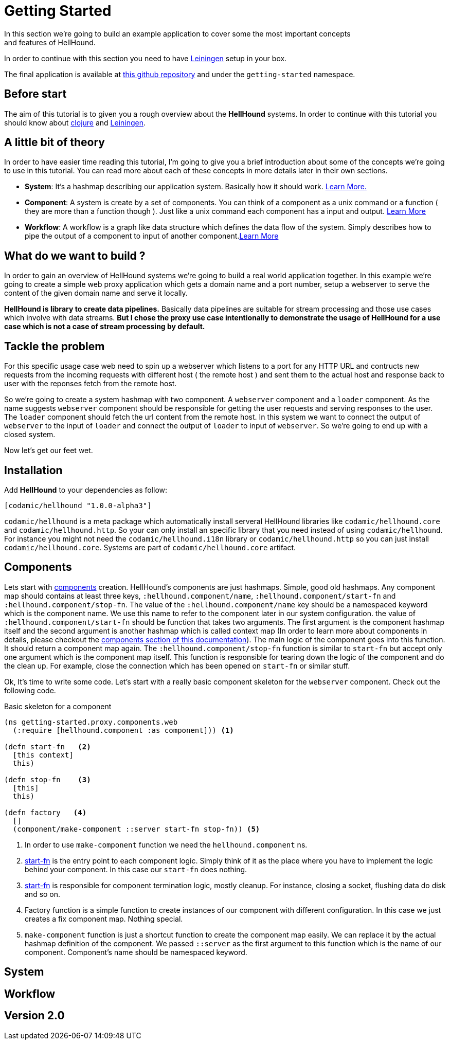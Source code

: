 = Getting Started
In this section we're going to build an example application to cover some the most important concepts
and features of HellHound.

In order to continue with this section you need to have https://leiningen.org/[Leiningen] setup in your
box.

The final application is available at https://github.com/lxsameer/hellhound_examples[this github repository] and
under the `getting-started` namespace.

== Before start
The aim of this tutorial is to given you a rough overview about the *HellHound* systems. In order to continue
with this tutorial you should know about http://clojure.org/[clojure] and https://leiningen.org/[Leiningen].

== A little bit of theory
In order to have easier time reading this tutorial, I'm going to give you a brief introduction about some of the
concepts we're going to use in this tutorial. You can read more about each of these concepts in more details later
in their own sections.

* *System*:
    It's a hashmap describing our application system. Basically how it should work. <<systems, Learn More.>>

* *Component*:
  A system is create by a set of components. You can think of a component as a unix command or a function ( they
are more than a function though ). Just like a unix command each component has a input and output. <<components, Learn More>>

* *Workflow*: A workflow is a graph like data structure which defines the data flow of the system. Simply describes how to pipe
the output of a component to input of another component.<<workflow, Learn More>>

== What do we want to build ?
In order to gain an overview of HellHound systems we're going to build a real world application together. In this
example we're going to create a simple web proxy application which gets a domain name and a port number, setup a
webserver to serve the content of the given domain name and serve it locally.

*HellHound is library to create data pipelines.* Basically data pipelines are suitable for stream processing and
those use cases which involve with data streams. *But I chose the proxy use case intentionally to demonstrate
the usage of HellHound for a use case which is not a case of stream processing by default.*

== Tackle the problem
For this specific usage case web need to spin up a webserver which listens to a port for any HTTP URL and contructs new
requests from the incoming requests with different host ( the remote host ) and sent them to the actual host and response
back to user with the reponses fetch from the remote host.

So we're going to create a system hashmap with two component. A `webserver` component and a `loader` component. As the name
suggests `webserver` component should be responsible for getting the user requests and serving responses to the user. The
`loader` component should fetch the url content from the remote host. In this system we want to connect the output of
`webserver` to the input of `loader` and connect the output of `loader` to input of `webserver`. So we're going to end
up with a closed system.

Now let's get our feet wet.


== Installation

Add *HellHound* to your dependencies as follow:

[source,clojure]
----
[codamic/hellhound "1.0.0-alpha3"]
----

`codamic/hellhound` is a meta package which automatically install serveral HellHound libraries like `codamic/hellhound.core`
and `codamic/hellhound.http`. So your can only install an specific library that you need instead of using `codamic/hellhound`.
For instance you might not need the `codamic/hellhound.i18n` library or `codamic/hellhound.http` so you can just install
`codamic/hellhound.core`. Systems are part of `codamic/hellhound.core` artifact.

== Components
Lets start with <<components, components>> creation. HellHound's components are just hashmaps. Simple, good old hashmaps.
Any component map should contains at least three keys, `:hellhound.component/name`, `:hellhound.component/start-fn` and
`:hellhound.component/stop-fn`. The value of the `:hellhound.component/name` key should be a namespaced keyword which is
the component name. We use this name to refer to the component later in our system configuration. the value  of
`:hellhound.component/start-fn` should be function that takes two arguments. The first argument is the component hashmap
itself and the second argument is another hashmap which is called context map (In order to learn more about components
in details, please checkout the <<components, components section of this documentation>>). The main logic of the component
goes into this function. It should return a component map again. The `:hellhound.component/stop-fn` function is similar
to `start-fn` but accept only one argument which is the component map itself. This function is responsible for tearing down
the logic of the component and do the clean up. For example, close the connection which has been opened on `start-fn` or similar
stuff.

Ok, It's time to write some code. Let's start with a really basic component skeleton for the `webserver` component.
Check out the following code.

[source,clojure,linums]
.Basic skeleton for a component
----
(ns getting-started.proxy.components.web
  (:require [hellhound.component :as component])) <1>

(defn start-fn   <2>
  [this context]
  this)

(defn stop-fn    <3>
  [this]
  this)

(defn factory   <4>
  []
  (component/make-component ::server start-fn stop-fn)) <5>
----
<1> In order to use `make-component` function we need the `hellhound.component` ns.
<2> <<_component_start_fn,start-fn>> is the entry point to each component logic. Simply think of it
    as the place where you have to implement the logic behind your component. In this case our `start-fn`
    does nothing.
<3> <<_component_start_fn,start-fn>> is responsible for component termination logic, mostly cleanup. For instance,
    closing a socket, flushing data do disk and so on.
<4> Factory function is a simple function to create instances of our component with different configuration. In this
    case we just creates a fix component map. Nothing special.
<5> `make-component` function is just a shortcut function to create the component map easily. We can replace it by
    the actual hashmap definition of the component. We passed `::server` as the first argument to this function which
    is the name of our component. Component's name should be namespaced keyword.

== System

== Workflow

== Version 2.0
